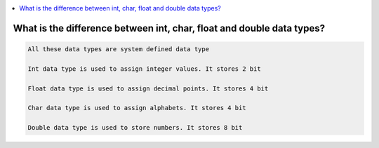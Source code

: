 
.. contents::
   :local:
   :depth: 3

What is the difference between int, char, float and double data types?
===============================================================================

.. code:: c++

    All these data types are system defined data type

    Int data type is used to assign integer values. It stores 2 bit

    Float data type is used to assign decimal points. It stores 4 bit

    Char data type is used to assign alphabets. It stores 4 bit

    Double data type is used to store numbers. It stores 8 bit
